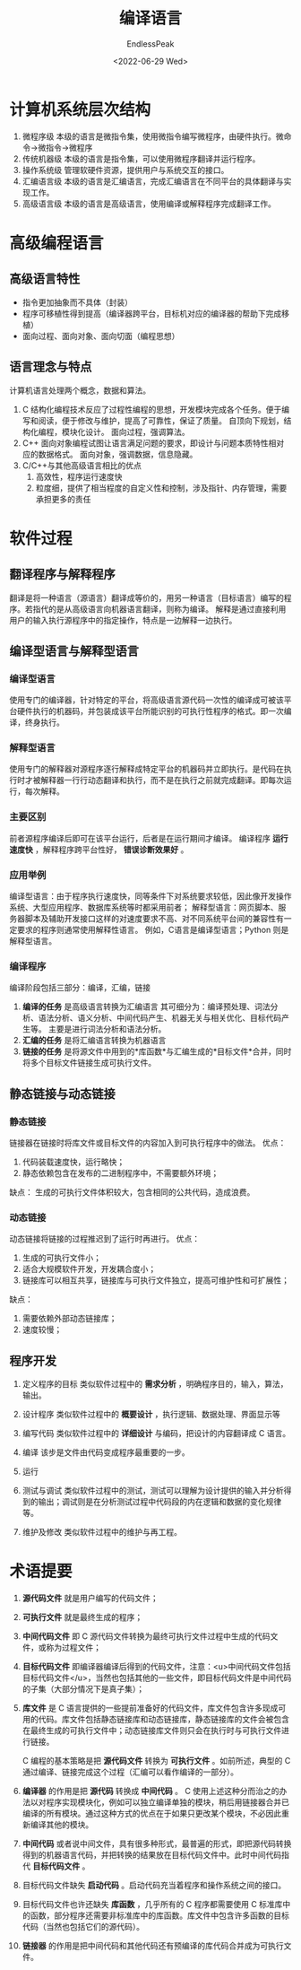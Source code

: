 #+TITLE: 编译语言
#+DATE: <2022-06-29 Wed>
#+AUTHOR: EndlessPeak
#+TOC: true
#+DRAFT: false
#+WEIGHT: 1
#+Description: 本文主要讨论计算机层次结构、编程语言、软件过程等内容。

* 计算机系统层次结构
1. 微程序级
   本级的语言是微指令集，使用微指令编写微程序，由硬件执行。微命令→微指令→微程序
2. 传统机器级
   本级的语言是指令集，可以使用微程序翻译并运行程序。
3. 操作系统级
   管理软硬件资源，提供用户与系统交互的接口。
4. 汇编语言级
   本级的语言是汇编语言，完成汇编语言在不同平台的具体翻译与实现工作。
5. 高级语言级
   本级的语言是高级语言，使用编译或解释程序完成翻译工作。

* 高级编程语言
** 高级语言特性
- 指令更加抽象而不具体（封装）
- 程序可移植性得到提高（编译器跨平台，目标机对应的编译器的帮助下完成移植）
- 面向过程、面向对象、面向切面（编程思想）

** 语言理念与特点
计算机语言处理两个概念，数据和算法。
1. C
   结构化编程技术反应了过程性编程的思想，开发模块完成各个任务。便于编写和阅读，便于修改与维护，提高了可靠性，保证了质量。
   自顶向下规划，结构化编程，模块化设计。
   面向过程，强调算法。
2. C++
   面向对象编程试图让语言满足问题的要求，即设计与问题本质特性相对应的数据格式。
   面向对象，强调数据，信息隐藏。
3. C/C++与其他高级语言相比的优点
   1. 高效性，程序运行速度快
   2. 粒度细，提供了相当程度的自定义性和控制，涉及指针、内存管理，需要承担更多的责任

* 软件过程
** 翻译程序与解释程序
翻译是将一种语言（源语言）翻译成等价的，用另一种语言（目标语言）编写的程序。若指代的是从高级语言向机器语言翻译，则称为编译。
解释是通过直接利用用户的输入执行源程序中的指定操作，特点是一边解释一边执行。

** 编译型语言与解释型语言
*** 编译型语言
使用专门的编译器，针对特定的平台，将高级语言源代码一次性的编译成可被该平台硬件执行的机器码，并包装成该平台所能识别的可执行性程序的格式。即一次编译，终身执行。

*** 解释型语言
使用专门的解释器对源程序逐行解释成特定平台的机器码并立即执行。是代码在执行时才被解释器一行行动态翻译和执行，而不是在执行之前就完成翻译。即每次运行，每次解释。

*** 主要区别
前者源程序编译后即可在该平台运行，后者是在运行期间才编译。
编译程序 *运行速度快* ，解释程序跨平台性好， *错误诊断效果好* 。

*** 应用举例
编译型语言：由于程序执行速度快，同等条件下对系统要求较低，因此像开发操作系统、大型应用程序、数据库系统等时都采用前者；
解释型语言：网页脚本、服务器脚本及辅助开发接口这样的对速度要求不高、对不同系统平台间的兼容性有一定要求的程序则通常使用解释性语言。
例如，C语言是编译型语言；Python 则是解释型语言。

*** 编译程序
编译阶段包括三部分：编译，汇编，链接

1. *编译的任务* 是高级语言转换为汇编语言
   其可细分为：编译预处理、词法分析、语法分析、语义分析、中间代码产生、机器无关与相关优化、目标代码产生等。
   主要是进行词法分析和语法分析。
2. *汇编的任务* 是将汇编语言转换为机器语言
3. *链接的任务* 是将源文件中用到的*库函数*与汇编生成的*目标文件*合并，同时将多个目标文件链接生成可执行文件。

** 静态链接与动态链接
*** 静态链接
链接器在链接时将库文件或目标文件的内容加入到可执行程序中的做法。
优点：
1. 代码装载速度快，运行略快；
2. 静态依赖包含在发布的二进制程序中，不需要额外环境；

缺点：
生成的可执行文件体积较大，包含相同的公共代码，造成浪费。

*** 动态链接

动态链接将链接的过程推迟到了运行时再进行。
优点：
1. 生成的可执行文件小；
2. 适合大规模软件开发，开发耦合度小；
3. 链接库可以相互共享，链接库与可执行文件独立，提高可维护性和可扩展性；

缺点：
1. 需要依赖外部动态链接库；
2. 速度较慢；

** 程序开发

1. 定义程序的目标
   类似软件过程中的 *需求分析* ，明确程序目的，输入，算法，输出。

2. 设计程序
   类似软件过程中的 *概要设计* ，执行逻辑、数据处理、界面显示等

3. 编写代码
   类似软件过程中的 *详细设计* 与编码，把设计的内容翻译成 C 语言。

4. 编译
   该步是文件由代码变成程序最重要的一步。

5. 运行
   
6. 测试与调试
   类似软件过程中的测试，测试可以理解为设计提供的输入并分析得到的输出；调试则是在分析测试过程中代码段的内在逻辑和数据的变化规律等。
   
7. 维护及修改
   类似软件过程中的维护与再工程。

* 术语提要

1. *源代码文件* 就是用户编写的代码文件；

2. *可执行文件* 就是最终生成的程序；

3. *中间代码文件* 即 C 源代码文件转换为最终可执行文件过程中生成的代码文件，或称为过程文件；

4. *目标代码文件* 即编译器编译后得到的代码文件，注意：<u>中间代码文件包括目标代码文件</u>，当然也包括其他的一些文件，即目标代码文件是中间代码的子集（大部分情况下是真子集）；

5. *库文件* 是 C 语言提供的一些提前准备好的代码文件，库文件包含许多现成可用的代码。库文件包括静态链接库和动态链接库，静态链接库的文件会被包含在最终生成的可执行文件中；动态链接库文件则只会在执行时与可执行文件进行链接。

   C 编程的基本策略是把 *源代码文件* 转换为 *可执行文件* 。如前所述，典型的 C 通过编译、链接完成这个过程（汇编可以看作编译的一部分）。

7. *编译器* 的作用是把 *源代码* 转换成 *中间代码* 。
   C 使用上述这种分而治之的办法以对程序实现模块化，例如可以独立编译单独的模块，稍后用链接器合并已编译的所有模块。通过这种方式的优点在于如果只更改某个模块，不必因此重新编译其他的模块。

8. *中间代码* 或者说中间文件，具有很多种形式，最普遍的形式，即把源代码转换得到的机器语言代码，并把转换的结果放在目标代码文件中。此时中间代码指代 *目标代码文件* 。

9. 目标代码文件缺失 *启动代码* 。启动代码充当着程序和操作系统之间的接口。

10. 目标代码文件也许还缺失 *库函数* ，几乎所有的 C 程序都需要使用 C 标准库中的函数，部分程序还需要非标准库中的库函数。库文件中包含许多函数的目标代码（当然也包括它们的源代码）。

11. *链接器* 的作用是把中间代码和其他代码还有预编译的库代码合并成为可执行文件。
